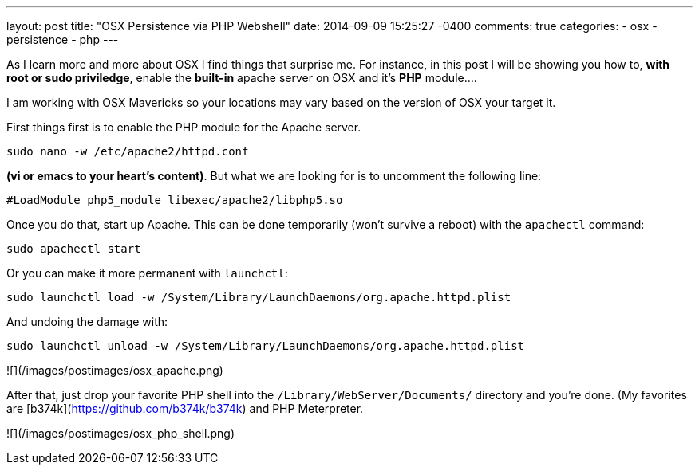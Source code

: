 ---
layout: post
title: "OSX Persistence via PHP Webshell"
date: 2014-09-09 15:25:27 -0400
comments: true
categories:
- osx
- persistence
- php
---

As I learn more and more about OSX I find things that surprise me. For instance, in this post I will be showing you how to, **with root or sudo priviledge**, enable the **built-in** apache server on OSX and it's **PHP** module....

I am working with OSX Mavericks so your locations may vary based on the version of OSX your target it.

First things first is to enable the PHP module for the Apache server.

```
sudo nano -w /etc/apache2/httpd.conf
```
*(vi or emacs to your heart's content)*. But what we are looking for is to uncomment the following line:

```
#LoadModule php5_module libexec/apache2/libphp5.so
```
Once you do that, start up Apache. This can be done temporarily (won't survive a reboot) with the `apachectl` command:
 
```
sudo apachectl start
```
Or you can make it more permanent with `launchctl`:

```
sudo launchctl load -w /System/Library/LaunchDaemons/org.apache.httpd.plist
```

And undoing the damage with:
```
sudo launchctl unload -w /System/Library/LaunchDaemons/org.apache.httpd.plist
```

![](/images/postimages/osx_apache.png)

After that, just drop your favorite PHP shell into the `/Library/WebServer/Documents/` directory and you're done. (My favorites are [b374k](https://github.com/b374k/b374k) and PHP Meterpreter.

![](/images/postimages/osx_php_shell.png)

